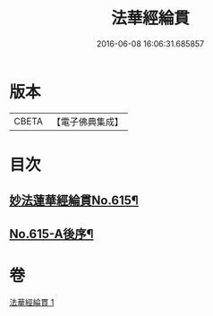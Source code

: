 #+TITLE: 法華經綸貫 
#+DATE: 2016-06-08 16:06:31.685857

* 版本
 |     CBETA|【電子佛典集成】|

* 目次
** [[file:KR6d0081_001.txt::001-0001a1][妙法蓮華經綸貫No.615¶]]
** [[file:KR6d0081_001.txt::001-0007c1][No.615-A後序¶]]

* 卷
[[file:KR6d0081_001.txt][法華經綸貫 1]]

